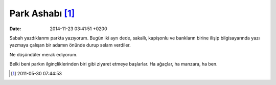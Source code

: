 Park Ashabı [1]_
================

:date: 2014-11-23 03:41:51 +0200

Sabah yazdıklarımı parkta yazıyorum. Bugün iki ayrı dede, sakallı,
kapişonlu ve bankların birine ilişip bilgisayarında yazı yazmaya çalışan
bir adamın önünde durup selam verdiler.

Ne düşündüler merak ediyorum.

Belki beni parkın ilginçliklerinden biri gibi ziyaret etmeye başlarlar.
Ha ağaçlar, ha manzara, ha ben.

.. [1]
   2011-05-30 07:44:53
